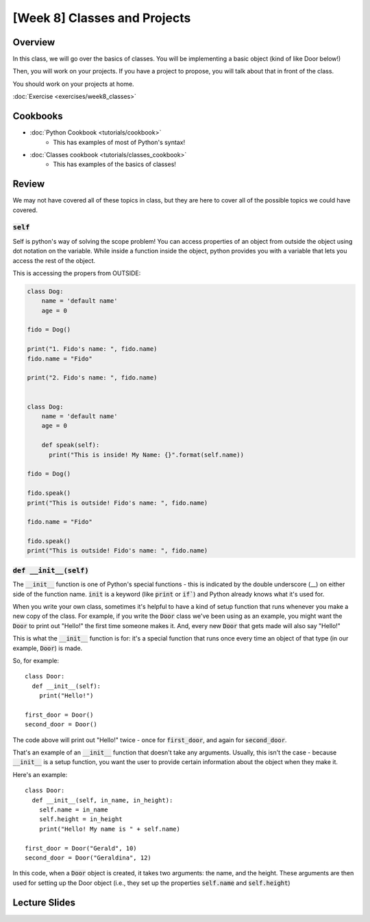 [Week 8] Classes and Projects
============================= 


Overview
--------

In this class, we will go over the basics of classes. You will be implementing a basic object (kind of like Door below!)

Then, you will work on your projects.  If you have a project to propose, you will talk about that in front of the class. 

You should work on your projects at home.


:doc:`Exercise <exercises/week8_classes>`

Cookbooks
---------

- :doc:`Python Cookbook <tutorials/cookbook>`
    - This has examples of most of Python's syntax!
- :doc:`Classes cookbook <tutorials/classes_cookbook>`
    - This has examples of the basics of classes!



Review
-------

We may not have covered all of these topics in class, but they are here to cover all of the possible topics we could have covered. 


:code:`self`
^^^^^^^^^^^^

Self is python's way of solving the scope problem!  You can access properties of an object from outside the object using dot notation on the variable. 
While inside a function inside the object, python provides you with a variable that lets you access the rest of the object.

This is accessing the propers from OUTSIDE:

.. code-block:: python
  
    class Dog:
        name = 'default name'
        age = 0

    fido = Dog()
    
    print("1. Fido's name: ", fido.name)
    fido.name = "Fido"
    
    print("2. Fido's name: ", fido.name)
    
    
    class Dog:
        name = 'default name'
        age = 0
        
        def speak(self):
          print("This is inside! My Name: {}".format(self.name))

    fido = Dog()
    
    fido.speak()
    print("This is outside! Fido's name: ", fido.name)
    
    fido.name = "Fido"
    
    fido.speak()
    print("This is outside! Fido's name: ", fido.name)
    
    

:code:`def __init__(self)`
^^^^^^^^^^^^^^^^^^^^^^^^^^

The :code:`__init__` function is one of Python's special functions - this is indicated by the double underscore (__) on either side of the function name. :code:`init` is a keyword (like :code:`print` or :code:`if``) and Python already knows what it's used for.

When you write your own class, sometimes it's helpful to have a kind of setup function that runs whenever you make a new copy of the class. For example, if you write the :code:`Door` class we've been using as an example, you might want the :code:`Door` to print out "Hello!" the first time someone makes it. And, every new :code:`Door` that gets made will also say "Hello!"

This is what the :code:`__init__` function is for: it's a special function that runs once every time an object of that type (in our example, :code:`Door`) is made.

So, for example:
::
  class Door:
    def __init__(self):
      print("Hello!")
      
  first_door = Door()
  second_door = Door()
  
The code above will print out "Hello!" twice - once for :code:`first_door`, and again for :code:`second_door`.

That's an example of an :code:`__init__` function that doesn't take any arguments. Usually, this isn't the case - because :code:`__init__` is a setup function, you want the user to provide certain information about the object when they make it. 

Here's an example:
::
  class Door:
    def __init__(self, in_name, in_height):
      self.name = in_name
      self.height = in_height
      print("Hello! My name is " + self.name)
    
  first_door = Door("Gerald", 10)
  second_door = Door("Geraldina", 12)

In this code, when a :code:`Door` object is created, it takes two arguments: the name, and the height. These arguments are then used for setting up the Door object (i.e., they set up the properties :code:`self.name` and :code:`self.height`)

Lecture Slides
--------------

.. raw:: html

    <iframe src="https://docs.google.com/presentation/d/1Lgyi2knArQJXo9-7dEjvl7Un_UMcDHLtRRnWHV8F1QM/embed?start=false&loop=false&delayms=3000" frameborder="0" width="960" height="569" allowfullscreen="true" mozallowfullscreen="true" webkitallowfullscreen="true"></iframe>
